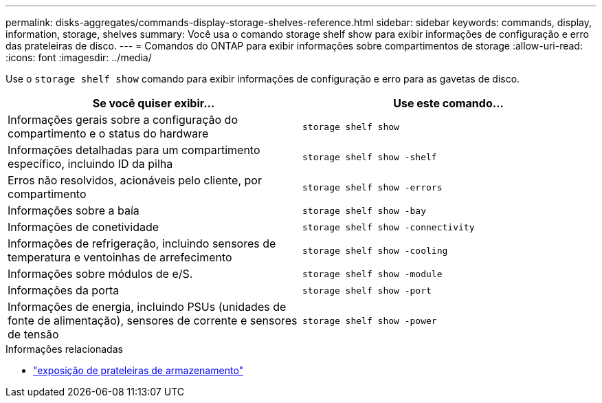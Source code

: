 ---
permalink: disks-aggregates/commands-display-storage-shelves-reference.html 
sidebar: sidebar 
keywords: commands, display, information, storage, shelves 
summary: Você usa o comando storage shelf show para exibir informações de configuração e erro das prateleiras de disco. 
---
= Comandos do ONTAP para exibir informações sobre compartimentos de storage
:allow-uri-read: 
:icons: font
:imagesdir: ../media/


[role="lead"]
Use o `storage shelf show` comando para exibir informações de configuração e erro para as gavetas de disco.

|===
| Se você quiser exibir... | Use este comando... 


 a| 
Informações gerais sobre a configuração do compartimento e o status do hardware
 a| 
`storage shelf show`



 a| 
Informações detalhadas para um compartimento específico, incluindo ID da pilha
 a| 
`storage shelf show -shelf`



 a| 
Erros não resolvidos, acionáveis pelo cliente, por compartimento
 a| 
`storage shelf show -errors`



 a| 
Informações sobre a baía
 a| 
`storage shelf show -bay`



 a| 
Informações de conetividade
 a| 
`storage shelf show -connectivity`



 a| 
Informações de refrigeração, incluindo sensores de temperatura e ventoinhas de arrefecimento
 a| 
`storage shelf show -cooling`



 a| 
Informações sobre módulos de e/S.
 a| 
`storage shelf show -module`



 a| 
Informações da porta
 a| 
`storage shelf show -port`



 a| 
Informações de energia, incluindo PSUs (unidades de fonte de alimentação), sensores de corrente e sensores de tensão
 a| 
`storage shelf show -power`

|===
.Informações relacionadas
* link:https://docs.netapp.com/us-en/ontap-cli/storage-shelf-show.html["exposição de prateleiras de armazenamento"^]

